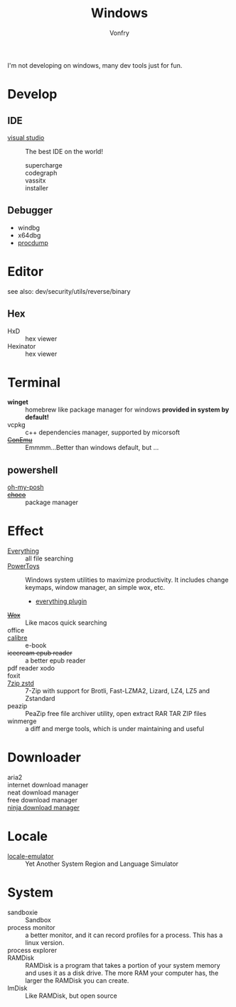 :PROPERTIES:
:ID:       f06b29d0-2566-475d-83d2-f7a519c01f13
:END:
#+TITLE: Windows
#+AUTHOR: Vonfry

I'm not developing on windows, many dev tools just for fun.

* Develop
** IDE
  - [[https://www.visualstudio.com/][visual studio]] :: The best IDE on the world!
      - supercharge ::
      - codegraph ::
      - vassitx ::
      - installer ::
** Debugger
   - windbg
   - x64dbg
   - [[https://docs.microsoft.com/en-us/sysinternals/downloads/procdump][procdump]]

* Editor
  see also: dev/security/utils/reverse/binary
** Hex
   - HxD :: hex viewer
   - Hexinator :: hex viewer
* Terminal
  - *winget* :: homebrew like package manager for windows *provided in system by default!*
  - vcpkg :: c++ dependencies manager, supported by micorsoft
  - +[[https://conemu.github.io/][ConEmu]]+ :: Emmmm...Better than windows default, but ...

** powershell
   - [[https://github.com/JanDeDobbeleer/oh-my-posh][oh-my-posh]] ::
   - +[[https://github.com/chocolatey/choco][choco]]+ :: package manager

* Effect
  - [[http://www.voidtools.com/][Everything]] :: all file searching
  - [[https://github.com/microsoft/PowerToys][PowerToys]] :: Windows system utilities to maximize productivity. It includes
    change keymaps, window manager, an simple wox, etc.
      - [[https://github.com/lin-ycv/EverythingPowerToys][everything plugin]]
  - +[[https://github.com/Wox-launcher/Wox][Wox]]+ :: Like macos quick searching
  - office ::
  - [[https://calibre-ebook.com/][calibre]] :: e-book
  - +icecream epub reader+ :: a better epub reader
  - pdf reader xodo ::
  - foxit ::
  - [[https://github.com/mcmilk/7-Zip-zstd][7zip zstd]] :: 7-Zip with support for Brotli, Fast-LZMA2, Lizard, LZ4, LZ5 and Zstandard
  - peazip :: PeaZip free file archiver utility, open extract RAR TAR ZIP files
  - winmerge :: a diff and merge tools, which is under maintaining and useful

* Downloader
  - aria2 ::
  - internet download manager ::
  - neat download manager ::
  - free download manager ::
  - [[https://ninjadownloadmanager.com/][ninja download manager]] ::
* Locale
  - [[https://github.com/xupefei/Locale-Emulator][locale-emulator]] :: Yet Another System Region and Language Simulator

* System
  - sandboxie :: Sandbox
  - process monitor :: a better monitor, and it can record profiles for a
    process. This has a linux version.
  - process explorer ::
  - RAMDisk :: RAMDisk is a program that takes a portion of your system memory
    and uses it as a disk drive. The more RAM your computer has, the larger the
    RAMDisk you can create.
  - ImDisk :: Like RAMDisk, but open source
